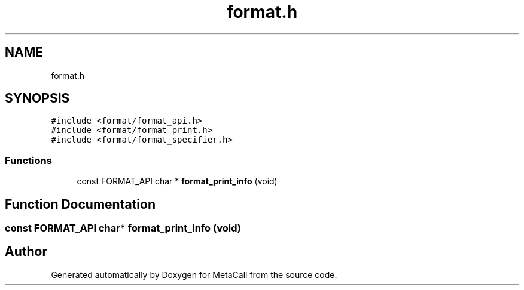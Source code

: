 .TH "format.h" 3 "Fri Oct 21 2022" "Version 0.5.37.bcb1f0a69648" "MetaCall" \" -*- nroff -*-
.ad l
.nh
.SH NAME
format.h
.SH SYNOPSIS
.br
.PP
\fC#include <format/format_api\&.h>\fP
.br
\fC#include <format/format_print\&.h>\fP
.br
\fC#include <format/format_specifier\&.h>\fP
.br

.SS "Functions"

.in +1c
.ti -1c
.RI "const FORMAT_API char * \fBformat_print_info\fP (void)"
.br
.in -1c
.SH "Function Documentation"
.PP 
.SS "const FORMAT_API char* format_print_info (void)"

.SH "Author"
.PP 
Generated automatically by Doxygen for MetaCall from the source code\&.
